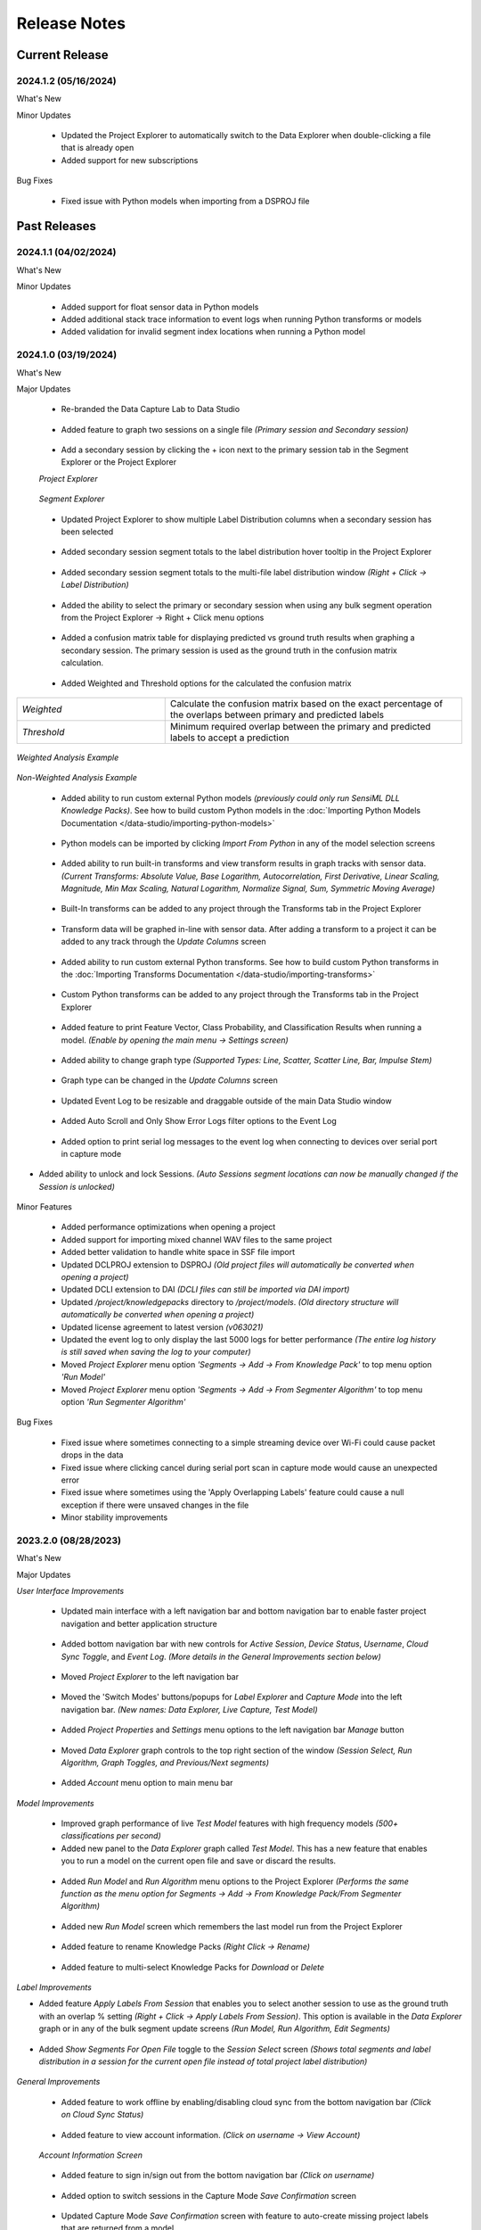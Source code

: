 .. meta::
   :title: Data Studio - Release Notes
   :description: Release notes history for the Data Studio

.. raw:: html

    <style> .blue {color:#2F5496; font-weight:bold; font-size:16px} </style>

.. role:: blue

=============
Release Notes
=============

Current Release
---------------

.. _data-studio-release-2024-1-2:

2024.1.2 (05/16/2024)
`````````````````````

:blue:`What's New`

Minor Updates

 * Updated the Project Explorer to automatically switch to the Data Explorer when double-clicking a file that is already open

 * Added support for new subscriptions

:blue:`Bug Fixes`

 * Fixed issue with Python models when importing from a DSPROJ file

Past Releases
-------------

.. _data-studio-release-2024-1-1:

2024.1.1 (04/02/2024)
`````````````````````

:blue:`What's New`

Minor Updates

 * Added support for float sensor data in Python models

 * Added additional stack trace information to event logs when running Python transforms or models

 * Added validation for invalid segment index locations when running a Python model

.. _data-studio-release-2024-1-0:

2024.1.0 (03/19/2024)
`````````````````````

:blue:`What's New`

Major Updates

 * Re-branded the Data Capture Lab to Data Studio

.. figure:: /data-studio/img/release-notes/ds-application-name-change.png
 :align: center
..

 * Added feature to graph two sessions on a single file *(Primary session and Secondary session)*

.. figure:: /data-studio/img/release-notes/ds-data-explorer-primary-secondary-session-graph.png
 :align: center
..

 * Add a secondary session by clicking the + icon next to the primary session tab in the Segment Explorer or the Project Explorer

 *Project Explorer*

.. figure:: /data-studio/img/release-notes/ds-project-explorer-add-secondary-session-button.png
 :align: center
..

 *Segment Explorer*

.. figure:: /data-studio/img/release-notes/ds-segment-explorer-add-secondary-session-button.png
 :align: center
..

 * Updated Project Explorer to show multiple Label Distribution columns when a secondary session has been selected

.. figure:: /data-studio/img/release-notes/ds-project-explorer-secondary-session-label-distribution-column.png
 :align: center
..

 * Added secondary session segment totals to the label distribution hover tooltip in the Project Explorer

.. figure:: /data-studio/img/release-notes/ds-project-explorer-label-distribution-hover-tooltip.png
 :align: center
..

 * Added secondary session segment totals to the multi-file label distribution window *(Right + Click → Label Distribution)*

.. figure:: /data-studio/img/release-notes/ds-label-distribition-screen-secondary-session.png
 :align: center
..

 * Added the ability to select the primary or secondary session when using any bulk segment operation from the Project Explorer → Right + Click menu options

.. figure:: /data-studio/img/release-notes/ds-project-explorer-bulk-segment-operations-session-select-support.png
 :align: center
..

 * Added a confusion matrix table for displaying predicted vs ground truth results when graphing a secondary session. The primary session is used as the ground truth in the confusion matrix calculation.

.. figure:: /data-studio/img/release-notes/ds-data-explorer-confusion-matrix-table.png
 :align: center
..

 * Added Weighted and Threshold options for the calculated the confusion matrix

.. csv-table::
       :widths: 10,20

       *Weighted*, Calculate the confusion matrix based on the exact percentage of the overlaps between primary and predicted labels
       *Threshold*, Minimum required overlap between the primary and predicted labels to accept a prediction

.. figure:: /data-studio/img/release-notes/ds-data-explorer-confusion-matrix-options.png
 :align: center
..

*Weighted Analysis Example*

.. figure:: /data-studio/img/release-notes/ds-data-explorer-confusion-matrix-table-weighted.png
 :align: center
..

*Non-Weighted Analysis Example*

.. figure:: /data-studio/img/release-notes/ds-data-explorer-confusion-matrix-table-non-weighted.png
 :align: center
..

 * Added ability to run custom external Python models *(previously could only run SensiML DLL Knowledge Packs)*. See how to build custom Python models in the :doc:`Importing Python Models Documentation </data-studio/importing-python-models>`

.. figure:: /data-studio/img/release-notes/ds-models-python-type.png
 :align: center
..

 * Python models can be imported by clicking *Import From Python* in any of the model selection screens

.. figure:: /data-studio/img/release-notes/ds-project-explorer-import-python-model.png
 :align: center
..

 * Added ability to run built-in transforms and view transform results in graph tracks with sensor data. *(Current Transforms: Absolute Value, Base Logarithm, Autocorrelation, First Derivative, Linear Scaling, Magnitude, Min Max Scaling, Natural Logarithm, Normalize Signal, Sum, Symmetric Moving Average)*

.. figure:: /data-studio/img/release-notes/ds-data-explorer-transform-run.png
 :align: center
..

 * Built-In transforms can be added to any project through the Transforms tab in the Project Explorer

.. figure:: /data-studio/img/release-notes/ds-project-explorer-add-transform-built-in.png
 :align: center
..

 * Transform data will be graphed in-line with sensor data. After adding a transform to a project it can be added to any track through the *Update Columns* screen

.. figure:: /data-studio/img/release-notes/ds-update-columns-transform.png
 :align: center
..

 * Added ability to run custom external Python transforms. See how to build custom Python transforms in the :doc:`Importing Transforms Documentation </data-studio/importing-transforms>`

.. figure:: /data-studio/img/release-notes/ds-transform-python-type.png
 :align: center
..

 * Custom Python transforms can be added to any project through the Transforms tab in the Project Explorer

.. figure:: /data-studio/img/release-notes/ds-project-explorer-add-transform-python.png
 :align: center
..

 * Added feature to print Feature Vector, Class Probability, and Classification Results when running a model. *(Enable by opening the main menu → Settings screen)*

.. figure:: /data-studio/img/release-notes/ds-settings-model-ouput.png
 :align: center
..

 * Added ability to change graph type *(Supported Types: Line, Scatter, Scatter Line, Bar, Impulse Stem)*

.. figure:: /data-studio/img/release-notes/ds-data-explorer-graph-type.png
 :align: center
..

 * Graph type can be changed in the *Update Columns* screen

.. figure:: /data-studio/img/release-notes/ds-update-columns-graph-type.png
 :align: center
..

 * Updated Event Log to be resizable and draggable outside of the main Data Studio window

.. figure:: /data-studio/img/release-notes/ds-event-log-drag.png
 :align: center
..

 * Added Auto Scroll and Only Show Error Logs filter options to the Event Log

.. figure:: /data-studio/img/release-notes/ds-event-log-auto-scroll-filter.png
 :align: center
..

 * Added option to print serial log messages to the event log when connecting to devices over serial port in capture mode

.. figure:: /data-studio/img/release-notes/ds-capture-mode-serial-output-connection-settings.png
 :align: center
..

* Added ability to unlock and lock Sessions. *(Auto Sessions segment locations can now be manually changed if the Session is unlocked)*

.. figure:: /data-studio/img/release-notes/ds-session-unlock.png
 :align: center
..

Minor Features

 * Added performance optimizations when opening a project

 * Added support for importing mixed channel WAV files to the same project

 * Added better validation to handle white space in SSF file import

 * Updated DCLPROJ extension to DSPROJ *(Old project files will automatically be converted when opening a project)*

 * Updated DCLI extension to DAI *(DCLI files can still be imported via DAI import)*

 * Updated */project/knowledgepacks* directory to */project/models*. *(Old directory structure will automatically be converted when opening a project)*

 * Updated license agreement to latest version *(v063021)*

 * Updated the event log to only display the last 5000 logs for better performance *(The entire log history is still saved when saving the log to your computer)*

 * Moved *Project Explorer* menu option *'Segments → Add → From Knowledge Pack'* to top menu option *'Run Model'*

 * Moved *Project Explorer* menu option *'Segments → Add → From Segmenter Algorithm'* to top menu option *'Run Segmenter Algorithm'*

:blue:`Bug Fixes`

 * Fixed issue where sometimes connecting to a simple streaming device over Wi-Fi could cause packet drops in the data

 * Fixed issue where clicking cancel during serial port scan in capture mode would cause an unexpected error

 * Fixed issue where sometimes using the 'Apply Overlapping Labels' feature could cause a null exception if there were unsaved changes in the file

 * Minor stability improvements

.. _data-capture-lab-release-2023-2-0:

2023.2.0 (08/28/2023)
`````````````````````

:blue:`What's New`

Major Updates

*User Interface Improvements*

 * Updated main interface with a left navigation bar and bottom navigation bar to enable faster project navigation and better application structure

.. figure:: /data-studio/img/release-notes/dcl-new-user-interface.png
 :align: center
..

 * Added bottom navigation bar with new controls for *Active Session*, *Device Status*, *Username*, *Cloud Sync Toggle*, and *Event Log*. *(More details in the General Improvements section below)*

.. figure:: /data-studio/img/release-notes/dcl-navigation-bar-bottom.png
 :align: center
..

 * Moved *Project Explorer* to the left navigation bar

.. figure:: /data-studio/img/release-notes/dcl-navigation-bar-lelft-move-project-explorer.png
 :align: center
..

 * Moved the 'Switch Modes' buttons/popups for *Label Explorer* and *Capture Mode* into the left navigation bar. *(New names: Data Explorer, Live Capture, Test Model)*

.. figure:: /data-studio/img/release-notes/dcl-navigation-bar-left-move-modes.png
 :align: center
..

 * Added *Project Properties* and *Settings* menu options to the left navigation bar *Manage* button

.. figure:: /data-studio/img/release-notes/dcl-navigation-bar-left-manage.png
 :align: center
..

 * Moved *Data Explorer* graph controls to the top right section of the window *(Session Select, Run Algorithm, Graph Toggles, and Previous/Next segments)*

.. figure:: /data-studio/img/release-notes/dcl-graph-controls-top.png
 :align: center
..

 * Added *Account* menu option to main menu bar

.. figure:: /data-studio/img/release-notes/dcl-main-menu-account.png
 :align: center
..

*Model Improvements*

 * Improved graph performance of live *Test Model* features with high frequency models *(500+ classifications per second)*

 * Added new panel to the *Data Explorer* graph called *Test Model*. This has a new feature that enables you to run a model on the current open file and save or discard the results.

.. figure:: /data-studio/img/release-notes/dcl-data-explorer-run-model-panel.png
 :align: center
..

 * Added *Run Model* and *Run Algorithm* menu options to the Project Explorer *(Performs the same function as the menu option for Segments → Add → From Knowledge Pack/From Segmenter Algorithm)*

.. figure:: /data-studio/img/release-notes/dcl-project-explorer-menu-run-model.png
 :align: center
..

 * Added new *Run Model* screen which remembers the last model run from the Project Explorer

.. figure:: /data-studio/img/release-notes/dcl-run-model-screen.png
 :align: center
..

 * Added feature to rename Knowledge Packs *(Right Click → Rename)*

.. figure:: /data-studio/img/release-notes/dcl-knowledge-pack-rename.png
 :align: center
..

 * Added feature to multi-select Knowledge Packs for *Download* or *Delete*

.. figure:: /data-studio/img/release-notes/dcl-knowledge-pack-download-delete.png
 :align: center
..

*Label Improvements*

* Added feature *Apply Labels From Session* that enables you to select another session to use as the ground truth with an overlap % setting *(Right + Click →  Apply Labels From Session)*. This option is available in the *Data Explorer* graph or in any of the bulk segment update screens *(Run Model, Run Algorithm, Edit Segments)*

.. figure:: /data-studio/img/release-notes/dcl-apply-labels-from-session-menu-option.png
 :align: center
..

.. figure:: /data-studio/img/release-notes/dcl-apply-labels-from-session-screen.png
 :align: center
..

* Added *Show Segments For Open File* toggle to the *Session Select* screen *(Shows total segments and label distribution in a session for the current open file instead of total project label distribution)*

.. figure:: /data-studio/img/release-notes/dcl-session-select-show-segments-for-open-file.png
 :align: center
..

*General Improvements*

 * Added feature to work offline by enabling/disabling cloud sync from the bottom navigation bar *(Click on Cloud Sync Status)*

.. figure:: /data-studio/img/release-notes/dcl-navigation-bar-bottom-cloud-sync.png
 :align: center
..

 * Added feature to view account information. *(Click on username → View Account)*

.. figure:: /data-studio/img/release-notes/dcl-navigation-bar-bottom-view-account.png
 :align: center
..

 *Account Information Screen*

.. figure:: /data-studio/img/release-notes/dcl-account-information-screen.png
 :align: center
..

 * Added feature to sign in/sign out from the bottom navigation bar *(Click on username)*

.. figure:: /data-studio/img/release-notes/dcl-navigation-bar-bottom-sign-out.png
 :align: center
..

 * Added option to switch sessions in the Capture Mode *Save Confirmation* screen

.. figure:: /data-studio/img/release-notes/dcl-capture-mode-save-confirmation-change-session.png
 :align: center
..

 * Updated Capture Mode *Save Confirmation* screen with feature to auto-create missing project labels that are returned from a model

.. figure:: /data-studio/img/release-notes/dcl-capture-mode-missing-labels.png
 :align: center
..

 * Updated Capture Mode to remain connected/recording from a device when opening a file in the Data Explorer

.. figure:: /data-studio/img/release-notes/dcl-navigation-bar-bottom-device-status.png
 :align: center
..

 * Separated Capture Mode *Live Labeling* and *Test Model* panels into *Live Capture* and *Test Model* modes in left navigation bar

.. figure:: /data-studio/img/release-notes/dcl-capture-mode-separate-live-capture-test-model.png
 :align: center
..

 * Added *Quick Access* buttons to the *Data Explorer* when a file is not open

.. figure:: /data-studio/img/release-notes/dcl-quick-access.png
 :align: center
..

 * Added *Import Files* button to Project Explorer

.. figure:: /data-studio/img/release-notes/dcl-project-explorer-import-files.png
 :align: center
..

:blue:`Bug Fixes`

 * Fixed issue with switching between Capture Mode and Label Mode on multiple monitors not retaining the current screen
 * Fixed issue with connecting to a model that is reporting classifications that do not exist in the *model.json* file
 * Minor stability improvements

.. _data-capture-lab-release-2023-1-2:

2023.1.2 (03/08/2023)
`````````````````````

:blue:`What's New`

Minor Updates

 * Updated Knowledge Packs to stay connected if there are dropped packets in Capture Mode

:blue:`Bug Fixes`

 * Fixed issue where running a segmenter algorithm from the Project Explorer could sometimes fail on files that did not have any results
 * Minor stability improvements

.. _data-capture-lab-release-2023-1-1:

2023.1.1 (02/16/2023)
`````````````````````

:blue:`What's New`

Minor Updates

 * Added *Size* column to the Project Explorer

.. figure:: /data-studio/img/release-notes/dcl-project-explorer-size-column.png
 :align: center
..

 * Added *Size* column to the Project Management screen

.. figure:: /data-studio/img/release-notes/dcl-project-management-size-column.png
 :align: center
..

 * Added M5Stack M5StickC Plus as a built-in device plugin for data collection

.. figure:: /data-studio/img/release-notes/m5stack-m5stickc-plus.png
 :align: center
..

:blue:`Bug Fixes`

 * Minor stability improvements

.. _data-capture-lab-release-2023-1-0:

2023.1.0 (01/23/2023)
`````````````````````

:blue:`What's New`

Major Updates

 * Added a new screen to view statistics of a segment: *Average, Standard Deviation, Minimum, 25th Percentile, Median, 75th Percentile, Maximum (Right + Click → View Statistics)*

.. figure:: /data-studio/img/release-notes/dcl-segment-statistics.png
 :align: center
..

 * Updated the session management screen with new columns: Files, Segments, Label Distribution, Created

    .. csv-table::
       :widths: 12,20

       *Files*, Number of labeled files in the session
       *Segments*, Number of segments in the session
       *Label Distribution*, Label distribution of segments in the session
       *Created*, Date the session was created

.. figure:: /data-studio/img/release-notes/dcl-session-management.png
 :align: center
..

 * Added a tooltip to the session algorithm column that shows the algorithm input parameters

.. figure:: /data-studio/img/release-notes/dcl-segmenter-algorithm-tooltip.png
 :align: center
..

 * Added menu options *Edit, Delete, Rename, Create Copy* to the session management screen *(Right + Click)*

.. figure:: /data-studio/img/release-notes/dcl-session-menu-right-click.png
 :align: center
..

 * Added *Segments* property in the project explorer to display total segments in the current session

.. figure:: /data-studio/img/release-notes/dcl-project-explorer-session-segments.png
 :align: center
..

Minor Updates

 * Updated the session dropdown in the Project Explorer and graph to use the new session select screen above
 * Updated the DCL to remember the last used session in a project
 * Added a keyboard shortcut to place a segment at the current media player location *(Alt + V)*
 * Added a keyboard shortcut to move the media player to the current segment location *(Alt + B)*
 * Minor workflow improvements

:blue:`Bug Fixes`

 * Fixed issue where the file name filter in the Project Explorer would reset after sorting by file column headers
 * Minor stability improvements

.. _data-capture-lab-release-2022-7-0:

2022.7.0 (11/08/2022)
`````````````````````

:blue:`What's New`

Major Updates

 * Added new features to graph spectrogram and segment tracks

.. figure:: /data-studio/img/release-notes/dcl-spectrogram-segment-track.png
 :align: center
..

 * Added new settings screen for spectrogram tracks

.. figure:: /data-studio/img/release-notes/dcl-spectrogram-track-settings.png
 :align: center
..

 *Spectrogram Track Highlights*

 * Graph multiple spectrogram tracks with different settings

.. figure:: /data-studio/img/release-notes/dcl-spectrogram-multiple-tracks.png
 :align: center
..

 * FFT Transform Setting – Set the overlap percent and window size of the FFT transform

.. figure:: /data-studio/img/release-notes/dcl-spectrogram-fft-transform-setting.png
 :align: center
..

 * Spectrogram Setting – Set the color range dB, Y-Axis range, and color profile

.. figure:: /data-studio/img/release-notes/dcl-spectrogram-setting.png
 :align: center
..

 * Time Series Setting - Overlay the time series on the spectrogram graph, set the time series color, and set the time series Y-Axis range


.. figure:: /data-studio/img/release-notes/dcl-spectrogram-time-series-setting.png
 :align: center
..

 * New menu options – Added features for showing/hiding the time series plot, segments, X-Axis, and legend. *Note: The time series color can be changed in the track settings screen above*

.. figure:: /data-studio/img/release-notes/dcl-spectrogram-time-series-overlay.png
 :align: center
..

.. figure:: /data-studio/img/release-notes/dcl-spectrogram-menu-options.png
 :align: center
..

 *Time Series Track Highlights*

 * Updated the time series track with new display options. Added menu options for showing/hiding segments, X-Axis, and legend

.. figure:: /data-studio/img/release-notes/dcl-spectrogram-time-series-menu-options.png
 :align: center
..

 *Segment Track Highlights*

 * Added feature to break out segments into a stand-alone track *(Add Track → Segments)*

.. figure:: /data-studio/img/release-notes/dcl-add-track-segments.png
 :align: center
..

 *Compare Files Highlights*

 * Updated the *Compare Files* screen to use all new track settings listed above

.. figure:: /data-studio/img/release-notes/dcl-spectrogram-compare-files-update.png
 :align: center
..

 *New Devices*

 * Added Microchip AVR128DA48 Curiosity Nano Evaluation Kit as a supported platform for data collection

.. figure:: /data-studio/img/release-notes/microchip-avr128-curiosity-nano.png
 :align: center
..

 * Added Microchip PIC-IoT WG Development Board as a supported platform for data collection

.. figure:: /data-studio/img/release-notes/microchip-pic-iot.png
 :align: center
..

:blue:`Bug Fixes`

 * Fixed issue where imported files would sometimes not cleanup properly if the file upload failed
 * Minor stability improvements

.. _data-capture-lab-release-2022-6-0:

2022.6.0 (09/19/2022)
`````````````````````

:blue:`What's New`

Major Updates

 * Added *Edit Location*, *Adjust Location*, *Adjust Length*, *Adjust Size* menu options in all bulk segment review/edit screens

    .. csv-table::
       :widths: 20

       *Project Explorer → Right + Click → Segments → Edit*
       *Project Explorer → Right + Click → Segments → Add → From Knowledge Pack*
       *Capture Mode → Live Labeling*
       *Capture Mode → Knowledge Pack Labeling*

.. figure:: /data-studio/img/release-notes/dcl-bulk-adjust-segment-locations.png
 :align: center
..

Minor Updates

 * Added validation to check for device firmware version on Simple Streaming devices in Capture Mode
 * Added additional validation messages and workflow updates for importing/updating Community Edition projects over the maximum segment limit

:blue:`Bug Fixes`

 * Minor stability improvements

.. _data-capture-lab-release-2022-5-1:

2022.5.1 (08/29/2022)
`````````````````````

:blue:`What's New`

Minor Updates

 * Added feature to copy capture file *UUIDs* in the Project Explorer *(Right + Click → Copy UUID)*
 * Added capture file *UUID* column in the Project Explorer *(Right + Click On Column Header)*
 * Minor UI updates

:blue:`Bug Fixes`

 * Minor stability improvements

.. _data-capture-lab-release-2022-5-0:

2022.5.0 (08/22/2022)
`````````````````````

:blue:`What's New`

Major Updates

 * Updated the workflow for opening, importing, and managing projects

.. figure:: /data-studio/img/release-notes/dcl-open-project-workflow-update.png
 :align: center
..

 *Open Project Screen Highlights*

 * Updated UI to show local and cloud projects

.. figure:: /data-studio/img/release-notes/dcl-open-project-status-column.png
 :align: center
..

 * Updated UI to show total *Files*, *Segments*, and *Knowledge Packs* in a Project

.. figure:: /data-studio/img/release-notes/dcl-open-project-summary-columns.png
 :align: center
..

 * Added feature to *Rename* a Project *(Right + Click → Rename)*

.. figure:: /data-studio/img/release-notes/dcl-rename-project.png
 :align: center
..

 * Added feature to *Delete* a list of selected Projects *(Right + Click → Delete)*

.. figure:: /data-studio/img/release-notes/dcl-delete-project.png
 :align: center
..

 * Added option to *Upload* local projects from the *Open Project* screen *(Right + Click → Upload)*

.. figure:: /data-studio/img/release-notes/dcl-open-project-menu-item-upload.png
 :align: center
..

 * Added option to *Copy* a list of Project UUIDs *(Right + Click → Copy UUID)*

.. figure:: /data-studio/img/release-notes/dcl-open-project-menu-item-copy-uuid.png
 :align: center
..

 * Added feature to open a DCLPROJ file directly *(Search For .DCLPROJ File)*

.. figure:: /data-studio/img/release-notes/dcl-open-project-search-for-project-file.png
 :align: center
..

.. figure:: /data-studio/img/release-notes/dcl-open-project-file-select.png
 :align: center
..

 *Recent Project Highlights*

 * Updated the *Recent Project* view to show total *Files*, *Segments*, and *Knowledge Packs* in a Project

.. figure:: /data-studio/img/release-notes/dcl-recent-project-view-update.png
 :align: center
..

 * Added main menu option to open Recent Projects *(Main Menu → File → Open Recent)*

.. figure:: /data-studio/img/release-notes/dcl-recent-project-menu-item.png
 :align: center
..

 * Added menu options to *Refresh* and *Clear* the Recent Project list *(Right + Click → Refresh Recent Projects, Clear Recent Projects)*

.. figure:: /data-studio/img/release-notes/dcl-recent-project-menu-items.png
 :align: center
..

 *Import Project Highlights*

 * Created new *File Select* screen

.. figure:: /data-studio/img/release-notes/dcl-import-file-select-screen.png
 :align: center
..

 * Created new *Import Project* screen

.. figure:: /data-studio/img/release-notes/dcl-import-project-screen.png
 :align: center
..

 * Added option to rename a Project during import

.. figure:: /data-studio/img/release-notes/dcl-import-project-rename.png
 :align: center
..

 * Updated the *New Project* screen

.. figure:: /data-studio/img/release-notes/dcl-new-project-screen.png
 :align: center
..

 *Project Explorer Highlights*

 * Added new *Time* column

.. figure:: /data-studio/img/release-notes/dcl-project-explorer-time-column.png
 :align: center
..

 * Added new columns for *Sample Rate* and *Sensor Configuration*

.. figure:: /data-studio/img/release-notes/dcl-project-explorer-sensor-configuration-column.png
 :align: center
..

 * Added feature to show/hide all columns in the Project Explorer *(Right + Click On Column Header)*

.. figure:: /data-studio/img/release-notes/dcl-project-explorer-hide-columns.png
 :align: center
..

 * Added features to manage Sensor Configurations saved to files in a Project *(Right Click → Sensor Configuration → View Details, Edit, Clear)*

.. figure:: /data-studio/img/release-notes/dcl-project-explorer-sensor-configuration-menu-options.png
 :align: center
..

 * Added menu option to *Rename* Sensor Configurations *(Right + Click → Rename)*

.. figure:: /data-studio/img/release-notes/dcl-sensor-configuration-rename.png
 :align: center
..

Minor Updates

 * Added additional column validation to file import

:blue:`Bug Fixes`

 * Fixed issue with the *Detect Segments* button sending all selected capture files instead of just the current open file
 * Fixed issue where importing a new project would sometimes not reset Knowledge Pack status correctly
 * Minor stability improvements

.. _data-capture-lab-release-2022-4-0:

2022.4.0 (05/24/2022)
`````````````````````

:blue:`What's New`

Major Updates

 * Added *Label Distribution* column to the Project Explorer

.. figure:: /data-studio/img/release-notes/dcl-label-distribution-column.png
 :align: center
..

 * Added feature to highlight a list of files and see the total label distribution in the Project Explorer *(Right + Click → Label Distribution)*

.. figure:: /data-studio/img/release-notes/dcl-project-explorer-menu-label-distribution.png
 :align: center
..

 *Label Distribution Screen*

.. figure:: /data-studio/img/release-notes/dcl-label-distribution-screen.png
 :align: center
..

 * Added file *Length* column to the Project Explorer

.. figure:: /data-studio/img/release-notes/dcl-length-column.png
 :align: center
..

 * Added menu options in the Project Explorer to create segments across multiple files at the beginning/ending of each file or a specific index location *(Right + Click → Segments → Add → At File Begin/End…), (Right + Click → Segments → Add → At Location…)*

.. figure:: /data-studio/img/release-notes/dcl-add-segments-at-file-end.png
 :align: center
..

 * Added *Countdown Timer* setting to Capture Settings

.. figure:: /data-studio/img/release-notes/dcl-countdown-timer-setting.png
 :align: center
..

 * Added *Show X-Axis Labels* setting to Label Explorer Settings

.. figure:: /data-studio/img/release-notes/dcl-setting-show-x-axis-labels.png
 :align: center
..

 * Added menu option to the Label Explorer to edit segment start/end location *(Right + Click → Edit Location)*

.. figure:: /data-studio/img/release-notes/dcl-menu-segment-edit-location.png
 :align: center
..

 *Edit Location Screen*

.. figure:: /data-studio/img/release-notes/dcl-segment-edit-location-screen.png
 :align: center
..

 * Added *Adjust Location*, *Adjust Length*, and *Adjust Size* menu options for bulk updating segment locations in the Label Explorer. *(Highlight a list of segments → Right + Click)*

.. figure:: /data-studio/img/release-notes/dcl-adjust-segment-select.png
 :align: center
..

 *Adjust Location Screen*

.. figure:: /data-studio/img/release-notes/dcl-adjust-segment-location.png
 :align: center
..

 *Adjust Length Screen*

.. figure:: /data-studio/img/release-notes/dcl-adjust-segment-length.png
 :align: center
..

 *Adjust Size Screen*

.. figure:: /data-studio/img/release-notes/dcl-adjust-segment-size.png
 :align: center
..

 * Segment Move Toggle - Added feature to select multiple segments and move them by pressing *(Keyboard→ Left Arrow)* or *(Keyboard → Right Arrow)*

.. figure:: /data-studio/img/release-notes/dcl-segment-move-toggle.png
 :align: center
..

 * Added *Segment Move Increment* setting to change the distance the segments move when the *Segment Move Toggle* is active

.. figure:: /data-studio/img/release-notes/dcl-setting-segment-move-increment.png
 :align: center
..

 * Updated the *XY Coordinate Toggle* in the Label Explorer to show Y-Axis and X-Axis labels on the mouse hover crosshair location

.. figure:: /data-studio/img/release-notes/dcl-xy-coordinate-label-update.png
 :align: center
..

 * Added option to discard all changes in the Label Explorer

.. figure:: /data-studio/img/release-notes/dcl-discard-changes.png
 :align: center
..

Minor Updates

 * Updated Knowledge Packs to automatically cast Float as Int16 when classifying CSV files in the Project Explorer
 * Increased timeout length of loading available Knowledge Packs in a Project from the server

:blue:`Bug Fixes`

 * Minor stability improvements

.. _data-capture-lab-release-2022-3-0:

2022.3.0 (05/03/2022)
`````````````````````

:blue:`What's New`

Major Updates

 * Updated the UI/UX workflow for segments in the Label Explorer

.. figure:: /data-studio/img/release-notes/dcl-segment-ui-update.png
 :align: center
..

 * Added feature to edit segment label colors in the *Project Properties* window *(Main Menu: Edit → Project Properties)*

.. figure:: /data-studio/img/release-notes/dcl-project-properties-edit-color.png
 :align: center
..

 * Updated the *Live Labeling* and *Test Model* features in Capture Mode to use label colors saved in *Project Properties*

.. figure:: /data-studio/img/release-notes/dcl-live-labeling-color-update.png
 :align: center
..

 * Added option to set segment label color transparency in the *Settings* window *(Main Menu: Edit → Settings…)*

.. figure:: /data-studio/img/release-notes/dcl-label-transparency.png
 :align: center
..

 * Added label colors to the segment *Quick Edit* windows in the Project Explorer *(Segments → Edit, Segments → Add → From Knowledge Pack, Segments → Add → From Segmenter Algorithm)*

.. figure:: /data-studio/img/release-notes/dcl-edit-segments-color.png
 :align: center
..

 * Added a segment summary tooltip when hovering mouse over segments. The segment summary tooltip displays the segment label, time duration, length in samples, and start location

.. figure:: /data-studio/img/release-notes/dcl-hover-tooltip.png
 :align: center
..

 * Created new Settings window *(Main Menu: Edit → Settings…)*

.. figure:: /data-studio/img/release-notes/dcl-settings.png
 :align: center
..

 * Updated the *Compare Files* window with segment UI/UX updates *(Project Explorer → Right + Click → Compare Files)*

.. figure:: /data-studio/img/release-notes/dcl-compare-files.png
 :align: center
..

 * Added the following features to the Compare Files window:

    .. csv-table::
       :widths: 20

       Added files names in graph
       Added tracks to graph
       Added label filters
       Added *Previous/Next* segment shortcuts
       Added *X/Y Coordinate* hover option
       Added loading screen

 * Added menu option *(Right + Click → Open In File)* to the *Compare Files* window

.. figure:: /data-studio/img/release-notes/dcl-compare-files-open-file.png
 :align: center
..

 * Added :doc:`Silicon Labs xG24 Dev Kit</firmware/silicon-labs-xg24/silicon-labs-xg24>` as a supported platform for data collection

.. figure:: /data-studio/img/release-notes/xg24-dev-kit.png
 :align: center
..

Minor Updates

 * Updated the *Save File* UI/UX workflow
 * Added additional validation when updating project settings *(Main Menu: Edit → Settings…)*
 * Minor UI enhancements

:blue:`Bug Fixes`

 * Fixed issue where *File → Import From DCLI* would sometimes falsely show an error when importing video path information
 * Fixed issue where logging in would sometimes fail for users with conflicting security policies on their local machine
 * Minor stability improvements

.. _data-capture-lab-release-2022-2-0:

2022.2.0 (03/28/2022)
`````````````````````

Major Updates

 * **Performance Optimizations:** Updated the following operations in the DCL to handle extremely large datasets

    .. csv-table::
       :widths: 20,12

       Importing segments and metadata from a DCLI file, *up to 250x speed improvement*
       Exporting segments and metadata to a DCLI file, *up to 400x speed improvement*
       Switching session in the Project Explorer, *up to 20x speed improvement*
       Selecting multiple files in the Project Explorer, *up to 30x speed improvement*
       Loading and syncing segments and metadata from the server, *up to 50x speed improvement*
       Loading and syncing capture files from the server, *up to 60x speed improvement*
       Project Explorer → *Right + Click → Segments → Copy*, *up to 40x speed improvement*
       Project Explorer → *Right + Click → Session → Copy*, *up to 40x speed improvement*
       Project Explorer → *Right + Click → Metadata → Edit*, *up to 40x speed improvement*
       Knowledge Pack and Segmentation Algorithm results → *Right + Click → Copy To Clipboard*, *up to 30x speed improvement*

 * Updated the Project Explorer to display file name extensions
 * Added dropdown control for segmentation algorithm parameters that have limited available options
 * Added feature to export Knowledge Pack and Segmentation Algorithm results to a CSV file *(Right + Click → Export To CSV)*

.. figure:: /data-studio/img/release-notes/dcl-export-to-csv.png
 :align: center
..

 * Added feature to clear metadata from the Project Explorer *(Right + Click → Metadata → Clear)*

.. figure:: /data-studio/img/release-notes/dcl-metadata-clear.png
 :align: center
..

 * Added :doc:`Arduino Nicla Sense ME</firmware/arduino-nicla-sense-me/arduino-nicla-sense-me>` as a supported platform for data collection

.. figure:: /data-studio/img/release-notes/nicla-sense-me-hardware.jpg
 :align: center
..

Minor Updates

 * Added available connections to the Plugin Details window

.. figure:: /data-studio/img/release-notes/dcl-plugin-connections.png
 :align: center
..

 * Added additional information to status messages when running auto-segmentation algorithms
 * Added additional validation for segments out of range during .DCLI file import
 * Added additional validation/error messages for files with dropped packets during .CSV file import
 * Improved name conflict resolution logic when syncing capture files from the server

:blue:`Bug Fixes`

 * Fixed issue with running a Knowledge Pack in the Project Explorer using large CSV files
 * Fixed issue where recording greater than 30 minutes of microphone data from Simple Streaming devices could sometimes fail to save in Capture Mode
 * Fixed issue where some international time formats could cause an error loading a Project

.. _data-capture-lab-release-2022-1-0:

2022.1.0 (02/07/2022)
`````````````````````

:blue:`What's New`

 * Added :doc:`Infineon PSoC 6 Wi-Fi BT Pioneer Kit<../firmware/infineon-psoc6/infineon-psoc6-cy8ckit-062s2-43012>` as a supported platform for data collection

.. figure:: img/release-notes/infineon-psoc-6.png
 :align: center
..

 * Added a menu option for opening a project in the Analytics Studio *(File → Open Project In Analytics Studio)*

.. figure:: img/release-notes/open-project-in-analytics-studio.png
 :align: center
..

 * Added additional validation rules to SSF file import
 * Updated Knowledge Pack recognition to ignore results with a negative start index
 * Updated Device Plugin Import to default to the Simple Streaming Capture Protocol
 * Updated onsemi RSL10 Sense device plugin documentation links
 * Deprecated MQTT-SN Device Plugin Import. *Note: You can re-enable MQTT-SN Device Plugin Import by enabling the setting 'Enable MQTT-SN Device Plugin Import' in the Data Capture Lab Settings menu (Edit → Settings)*

2021.8.3 (01/04/2022)
`````````````````````

:blue:`What's New`

 * Added a *Clear* button to the Sensor Configuration panel in Capture Mode

:blue:`Bug Fixes`

 * Fixed a validation issue when using a Knowledge Pack with a segmentation algorithm
 * Minor stability improvements

2021.8.2 (12/28/2021)
`````````````````````

:blue:`What's New`

 * Added additional colors to the default label color selections in Capture Mode
 * Added additional colors to the default graph axis colors in Capture Mode and Label Mode

:blue:`Bug Fixes`

 * Fixed issue where sometimes using a Knowledge Pack in the Project Explorer could return classifications with a negative start index
 * Minor stability improvements

2021.8.1 (12/16/2021)
`````````````````````

:blue:`What's New`

 * Added feature to create sessions from the *Session Select* screen
 * Added feature to create labels from the *Live Labeling* panel in Capture Mode

:blue:`Bug Fixes`

 * Fixed display issue where sometimes the metadata scrollbar did not appear in the Capture Mode *File Settings* panel
 * Fixed issue where the serial COM port would sometimes not update properly for new serial ports in Capture Mode
 * Minor stability improvements

2021.8.0 (12/14/2021)
`````````````````````

:blue:`What's New`

Capture Mode

 * Updated Capture Mode UI/UX workflow
 * Added feature to connect to a model (Knowledge Pack) and save the results during data collection. See how to use this feature in the :doc:`Data Capture Lab Documentation<../data-studio/testing-a-model-using-the-data-studio>`. *(Simple Streaming devices only)*

.. figure:: img/release-notes/test-model.png
 :align: center
..

 * Added feature to set file names during data collection

.. figure:: img/release-notes/file-settings.png
 :align: center
..

 * Added a File Name Template screen

.. figure:: img/release-notes/file-name-template.png
 :align: center
..

 * Added a Capture Setting screen

.. figure:: img/release-notes/capture-settings.png
 :align: center
..

 * Added new capture setting *Max Live Label Length*
 * Added new capture setting *Y-Axis Range*
 * Added new capture setting *Label Transparency*
 * Updated capture setting *Window Size* behavior to use seconds instead of samples
 * Added ability to reset Capture Settings to default

 * Added a Save Confirmation screen *(Live Streaming Only)*

.. figure:: img/release-notes/save-confirmation.png
 :align: center
..

 * Updated Project to remember file metadata settings after closing the Data Capture Lab
 * Updated *Live Labeling* workflow

.. figure:: img/release-notes/live-labeling.png
 :align: center
..

 * Updated *Live Labeling* graph to display labels as colors
 * Updated *Live Labeling* tab to allow multiple labels in the same file
 * Added a History panel to the *Live Labeling* tab

Project Explorer

 * Added feature to download Knowledge Packs

.. figure:: img/release-notes/knowledge-pack-download.png
 :align: center
..

 * Added feature to use Knowledge Packs offline
 * Added feature to open Knowledge Pack in Analytics Studio *(Right + Click → Open In Analytics Studio)*

.. figure:: img/release-notes/knowledge-pack-open.png
 :align: center
..

 * Added feature to import Knowledge Packs offline *(File → Import Knowledge Pack...)*

.. figure:: img/release-notes/import-knowledge-pack.png
 :align: center
..

2021.7.1 (12/02/2021)
`````````````````````

:blue:`Bug Fixes`

 * Fixed issue where imported device plugins that use the Simple Streaming protocol could not connect over Bluetooth-LE
 * Fixed baud rate in the serial connection method of the onsemi RSL10 Sense device plugin
 * Fixed issue where the column selection screen sometimes would not scroll properly

2021.7.0 (11/04/2021)
`````````````````````

:blue:`What's New`

 * Added :doc:`onsemi RSL10 Sense<../firmware/onsemi-rsl10-sense/onsemi-rsl10-sense>` as a supported platform for data collection

2021.6.1 (10/04/2021)
`````````````````````

:blue:`What's New`

 * Added sensor column validation when connecting to devices that use the Simple Streaming capture protocol in Capture Mode

:blue:`Bug Fixes`

 * Fixed issue where importing a DCLI file could sometimes fail if the *video_path* was incorrectly formatted
 * Fixed issue where *Generate Auto Session* would not create magnitude transforms correctly
 * Fixed issue where some Device Plugins that use a Custom capture protocol would not remember the last used device after restarting the Data Capture Lab
 * Minor stability improvements

2021.6.0 (09/20/2021)
`````````````````````

:blue:`What's New`

 * Added feature to connect over Bluetooth-LE during data collection on devices that implement the Simple Streaming capture protocol

 * Added feature to bulk edit segments from the Project Explorer *(Right + Click → Segments → Edit)*

.. figure:: img/release-notes/bulk-edit-segments.png
 :align: center
..

 * Added feature to use a segmenter algorithm on multiple files to generate segments in the Project Explorer *(Right + Click → Segments → Add → From Segmenter Algorithm)*

.. figure:: img/release-notes/project-explorer-segmenter-algorithm.png
 :align: center
..

 * Added file *Uploaded* date column to the Project Explorer

.. figure:: img/release-notes/file-uploaded-column.png
 :align: center
..

 * Added feature to use custom magnitude transforms in a segmenter algorithm

.. figure:: img/release-notes/add-magnitude-transform.png
 :align: center
..

 * Added option to cancel updates when editing Session parameters

2021.5.2 (09/01/2021)
`````````````````````

:blue:`Bug Fixes`

 * Fixed issue in Capture Mode with connecting to devices that use the MQTT-SN capture protocol

2021.5.1 (08/18/2021)
`````````````````````

:blue:`Bug Fixes`

 * Fixed issue where Simple Streaming Wi-Fi connections were not clearing the data buffer properly
 * Fixed issue where an exported DCLI file could sometimes fail to import on another project


2021.5.0 (08/03/2021)
`````````````````````

:blue:`What's New`

 * Added feature to use a Knowledge Pack to generate segments in the Project Explorer *(Right + Click → Segments → Add → From Knowledge Pack)*

.. figure:: img/release-notes/select-a-knowledge-pack.png
 :align: center
..

 * Added feature to clear segments from a list of files in the Project Explorer *(Right + Click → Segments → Clear)*

.. figure:: img/release-notes/segments-clear.png
 :align: center
..

 * Added Knowledge Pack management tab to the Project Explorer

.. figure:: img/release-notes/knowledge-pack-management.png
 :align: center
..

 * Added SparkFun QuickLogic Thing Plus - EOS S3 as a supported platform for data collection
 * Updated UI in the Project Explorer
 * Updated UI in the Copy Segments screen

2021.4.0 (06/30/2021)
`````````````````````

:blue:`What's New`

 * Added :doc:`Microchip Technology SAMD21 Machine Learning Evaluation Kit<../firmware/microchip-technology-samd21-ml-eval-kit/microchip-technology-samd21-ml-eval-kit>` as a supported platform for data collection

2021.3.1 (06/22/2021)
`````````````````````

:blue:`What's New`

 * Added support for Simple Streaming protocol version 2 in serial connections. Version 2 adds a small amount of overhead to enable a data sync protocol with a simple CRC for data integrity. See how to implement version 2 in the :doc:`describing output documentation<../simple-streaming-specification/simple-describing-output>`. *Note: Wi-Fi connections currently do not support Simple Streaming protocol version 2*

:blue:`Bug Fixes`

 * Fixed issue where importing device plugins could sometimes update invalid sensor configuration profile connection settings

2021.3.0 (06/15/2021)
`````````````````````

:blue:`What's New`

* Added new fields to Device Plugins (SSF files) - Device Name, Device Manufacturer, Plugin Developer, Firmware Download Links, and Documentation Links

* Updated the Device Plugin selection screen to include more information about Device Plugins

.. figure:: img/release-notes/dcl-select-a-plugin.png
 :align: center
..

* Added a Plugin Details screen for viewing information about Device Plugins

.. figure:: img/release-notes/plugin-details-screen.png
 :align: center
..

* Added a Sensor Configuration selection screen to make it easier to view and manage Sensor Configurations in a Project

.. figure:: img/release-notes/select-sensor-configuration.png
 :align: center
..

* Updated workflow for importing external sensor data files that did not use a Device Plugin

* Minor UI updates to the *Capture Mode - Sensor Configuration* tab

2021.2.1 (05/12/2021)
`````````````````````

:blue:`What's New`

 * Added progress indication screens for large video management operations

:blue:`Bug Fixes`

 * Fixed issue where project upload could sometimes fail

2021.2.0 (05/05/2021)
`````````````````````

:blue:`What's New`

Major Features

 * Added ability to record webcam videos in Capture Mode. *Note - requires the SensiML Open Gateway application*

.. figure:: img/release-notes/record-webcam.png
   :align: center
..

 * Updated **Status** column icons in the Project Explorer

.. figure:: img/release-notes/status-icon.png
   :align: center
..

 * Added **Video** column to show if a file has been linked with a video in the Project Explorer

.. figure:: img/release-notes/video-column.png
   :align: center
..

 * Added **Add video**, **Search for videos**, **Remove videos**, **Locate missing videos** menu options to the Project Explorer

.. figure:: img/release-notes/video-menu-options.png
   :align: center
..

 * Added **Search for videos** feature for finding matching video files in a selected directory

.. figure:: img/release-notes/video-search.png
   :align: center
..

 * Added **Remove videos** feature for bulk removing video links from a project

.. figure:: img/release-notes/remove-videos.png
   :align: center
..

 * Added **Locate missing videos** feature for correcting video file paths that have been moved

.. figure:: img/release-notes/locate-missing-videos.png
   :align: center
..

 * Added **Video information** option for DCLI import and export

.. figure:: img/release-notes/dcli-import-video.png
   :align: center
..

Minor Features

* Segments can now start at index 0 (previously started at index 1)

:blue:`Bug Fixes`

 * Fixed display issue with total sample number calculation
 * Fixed issue where media player could sometimes freeze when reaching the end of the video

2021.1.0 (03/18/2021)
`````````````````````

:blue:`What's New`

 * Added Silicon Labs Thunderboard Sense 2 as a supported platform for data collection
 * Added additional validation to SSF file import

:blue:`Bug Fixes`

 * Minor stability improvements in Capture Mode

2020.10.7 (03/08/2021)
``````````````````````

:blue:`Bug Fixes`

 * Fixed issue connecting to QuickAI devices using the built-in device plugin
 * Fixed issue in Capture Mode where devices using a serial connection would sometimes fail to disconnect properly
 * Minor stability improvements in Capture Mode

2020.10.6 (03/02/2021)
``````````````````````

:blue:`Bug Fixes`

 * Fixed issue where capture upload would sometimes fail on operating systems in regions that use comma decimal separators
 * Fixed issue with capturing audio sensor data using the Simple Streaming protocol
 * Fixed issue with capturing audio sensor data using the MQTT-SN SD card connection method
 * Minor stability improvements in loading device connection status in Capture Mode

2020.10.5 (02/03/2021)
``````````````````````

:blue:`Bug Fixes`

 * Fixed issue with disconnecting from a Wi-Fi connection using Simple Streaming device plugins
 * Minor stability improvements for Wi-Fi network connections

2020.10.4 (02/02/2021)
``````````````````````

:blue:`What's New`

 * Added the option to collect microphone data using the built-in QuickFeather Simple Stream plugin
 * Added the option to connect to the Arduino Nano 33 BLE Sense over Wi-Fi using the built-in device plugin
 * Added the option to save ``device_name`` as metadata from Simple Stream device firmware JSON
 * Added additional validation during CSV file import

:blue:`Bug Fixes`

 * Fixed issue with connecting to a microphone sensor from imported Simple Stream device plugins
 * Minor stability improvements in Capture Mode

2020.10.3 (01/14/2021)
``````````````````````

:blue:`Bug Fixes`

 * Fixed issue with capturing sensor data from some simple streaming devices
 * Fixed issue where forgetting simple streaming devices would sometimes fail in Capture Mode

2020.10.2 (01/13/2021)
``````````````````````

:blue:`What's New`

 * Updated the built-in QuickFeather Simple Streaming plugin available sample rates (50, 100, 200, 250, 333)
 * Added additional validation to simple streaming devices in Capture Mode. During device connection the DCL now checks that data collection firmware sample rate matches the selected sample rate setting in the DCL
 * Added the ability to disconnect/reconnect to simple streaming devices in Capture Mode without restarting the device *Note: Requires a firmware update*

:blue:`Bug Fixes`

 * Fixed issue where serial port scan would sometimes fail in Capture Mode

2020.10.1 (12/17/2020)
``````````````````````

:blue:`What's New`

 * Files captured from Simple Stream devices will now start at sequence number 0

:blue:`Bug Fixes`

 * Added an error message for connecting to a Simple Stream device that has been flashed with a Knowledge Pack
 * Added validation for empty project files during project upload

2020.10.0 (12/10/2020)
``````````````````````

:blue:`What's New`

 * Added the option to collect data over Wi-Fi via the Simple Streaming protocol. You can learn how to implement Wi-Fi data collection in the :doc:`Simple Streaming Documentation<../simple-streaming-specification/simple-wifi-streaming>`
 * Added a supported device plugin for the QuickFeather Simple Stream protocol

:blue:`Bug Fixes`

 * Fixed issue where sometimes the selected sensors in the Sensor Configuration screen would not display correctly

2020.9.0 (12/01/2020)
`````````````````````

:blue:`What's New`

 * **Segment Explorer Improvements** -  Updated the segment explorer control to make it more efficient/easy to view your labeled data and update your label data in project datasets

.. figure:: img/release-notes/segment-explorer-update.png
   :align: center
..

 * **Multi-Segment View** - The segment explorer control now shows all segments in your file instead of just the selected segment in the graph. This gives much more insight to what events are happening in the file and enables much faster labeling methods. You can use the keyboard shortcuts (Ctrl + Click) and (Shift + Click) to select, edit, and delete multiple segment labels at a time

.. figure:: img/release-notes/segment-explorer-update-2.png
   :align: center
..

 * **Added New Columns** - New columns have been added to the segment explorer control (Length, Time, Status, Uploaded, Last Modified, UUID). *Note: Hide/show columns by right-clicking on the segment headers*

.. figure:: img/release-notes/segment-explorer-new-columns.png
   :align: center
..

    .. csv-table::
       :widths: 10,20

       *Length*, Total number of samples in segment
       *Time*, Total segment time length (Hours / Minutes / Seconds) based on file sample rate
       *Status*, Server sync status (Synced with server / Saved offline / Has pending changes to be saved)
       *Uploaded*, Date/time segment was uploaded to the server
       *Last Modified*, Date/time segment was last modified on the server
       *UUID*, Server unique identifier for the segment

 * **Column Sort Feature** – Added the ability to sort segment data by clicking on the column header. This is useful for finding outliers in segment data

.. figure:: img/release-notes/segment-explorer-column-sort.png
   :align: center
..

 * **Segment Filters** – Added the ability to filter segments in the segment explorer by event. This can be used by clicking (+ Filters) at the top of the segment explorer

.. figure:: img/release-notes/segment-explorer-filters.png
   :align: center
..

 * **Multi-Segment Selection** - Added the ability to select multiple segments in the graph view by either holding (Ctrl + Click) or (Shift + Click) while selected segments. Selecting segments in the graph will highlight the associated segment labels in the segment control view

.. figure:: img/release-notes/segment-explorer-update-2.png
   :align: center
..

 * **Status Column** - The segment status column has been updated to tell more information about your segment server status. It has three states (Green - Synced with server, Gray - Saved offline, Edit Icon - Has pending changes to be saved)

.. figure:: img/release-notes/segment-explorer-status-column.png
   :align: center
..

 * **Copy** - Added the ability to copy a list of selected segments into another session. (Right + Click)

.. figure:: img/release-notes/segment-explorer-copy.png
   :align: center
..

 * **Copy UUID** - Added the ability to copy a list of selected Segment UUIDs to your clipboard. (Right + Click) Segment UUIDs are unique identifiers used by the server and can be used as parameters for functions in the SensiML Python SDK

.. figure:: img/release-notes/segment-explorer-copy-uuid.png
   :align: center
..

 * **Segments Outside of Trim Area** - If you have trimmed the ends of a file and there are segments outside of the trim area they will now show as gray in the segment explorer

.. figure:: img/release-notes/segment-explorer-trim.png
   :align: center
..

 * **Keyboard Shortcuts** – New keyboard shortcuts have been added to make labeling data easier. Some old keyboard shortcuts have been updated. You can find the full list of DCL keyboard shortcuts under the menu option Help → Keyboard Shortcuts

    .. csv-table::
       :widths: 10,20

       *Right Arrow*, Select next segment
       *Left Arrow*, Select previous segment
       *Ctrl + A*, Select all segments
       *Ctrl + E*, Edit selected segment labels
       *Delete*, Delete selected segment labels
       *Ctrl + H*, Hide non-selected segment labels
       *Ctrl + M*, Magnify selected segment label location
       *Double click segment label*, Magnify selected segment location
       *Ctrl + F*, Find segment by UUID
       *Ctrl + Alt + F*, Find capture by UUID
       *Alt + A*, Add new segment to the start/end of the current file
       *Ctrl + R*, Reset graph track heights to fill screen
       *Right Arrow + Alt*, Step forward 1 frame or 100 ms (During media playback)
       *Right Arrow + Alt + Ctrl*, Step forward 30 frames or 1000 ms (During media playback)
       *Left Arrow + Alt*, Step backward 1 frame or 100 ms (During media playback)
       *Left Arrow + Alt + Ctrl*, Step backward 30 frames or 1000 ms (During media playback)

:blue:`Bug Fixes`

 * Fixed issue with deleting Simple Streaming Interface Device Plugins

2020.8.0 (10/27/2020)
`````````````````````

:blue:`What's New`

 * Added a new protocol for custom firmware data collection called the :doc:`Simple Streaming Interface<../simple-streaming-specification/introduction>`. This allows for quicker prototyping with your custom device firmware

    *See the documentation for* :doc:`Adding Custom Device Firmware<../data-studio/adding-custom-device-firmware>` *for more information on the protocols we support and how to implement your device firmware*

 * Added :doc:`Arduino Nano33 BLE Sense<../firmware/arduino-nano33/arduino-nano33>` as a supported platform for data collection
 * Enabled the QuickFeather microphone sensor for data collection

2020.7.3 (09/23/2020)
`````````````````````

:blue:`What's New`

 * Minor improvements to enhance user experience

:blue:`Bug Fixes`

 * Fixed issue where sometimes project upload status was not getting refreshed

2020.7.2 (09/17/2020)
`````````````````````

:blue:`What's New`

 * Updated Starter Edition to no longer have a license time limit. *Note: Starter Edition is limited to 2500 segments per project and must be logged in to add new data to a project*

2020.7.1 (08/19/2020)
`````````````````````

:blue:`What's New`

 * Added sample rates 210hz, 400hz, and 600hz to QuickFeather data collection options. *Note: The MC3635 accelerometer in QuickFeather has a +/- 10% tolerance in the internal clock used to set sample rate. This means setting a sample rate of 400Hz can result in captured sensor data varying from board to board within a range of 360Hz – 440hz. This sensor limitation should be understood and factored in your models for applications where sample timing sensitivity is critical.*

2020.7.0 (08/12/2020)
`````````````````````

:blue:`What's New`

 * Added :doc:`QuickLogic QuickFeather<../firmware/quicklogic-quickfeather/quicklogic-quickfeather>` as a supported platform for data collection
 
2020.6.1 (07/20/2020)
`````````````````````

:blue:`Bug Fixes`

 * Fixed issue with sensors not loading correctly in sensor configuration screen

2020.6.0 (07/15/2020)
`````````````````````

:blue:`What's New`

 * Added :doc:`ST SensorTile.box<../firmware/st-sensortile-box/st-sensortile-box>` as a supported platform for data collection
 * Added the ability to use external third-party devices for data collection within the Data Capture Lab. *For more details on this feature, see the following tutorial*: :doc:`How to Import a Device Plugin<../data-studio/adding-custom-device-firmware>`

2020.5.0 (05/26/2020)
`````````````````````

:blue:`What's New`

 * Performance Improvements - Added improvements to saving/uploading metadata and segments in the following areas of the DCL (up to 20x-100x faster depending on your project size)
     
     *Upload project*

     *File Import -> DCLI format*

     *File Import -> QLSM format*

     *Open Capture -> Metadata Add/Update/Delete*

     *Open Capture -> Segment Add/Update/Delete*

     *Open Capture -> Detect Segments*

     *Project Explorer -> Copy Segments*

     *Project Explorer -> Copy Session*

     *Project Explorer -> Edit Metadata*

     *Auto Sync -> Syncing offline metadata/segments with the server*

     *Auto Sync -> Syncing server metadata/segments with your local machine*

 * Added ability to load/save segments in Auto Sessions offline
 * Added new graphing tool called **Segment Width Lock**. The *Segment Width Lock* toggle gives you the ability to lock the segment width during location placement so that you can move an entire segment at one time instead of just the start or end of the segment

.. figure:: img/release-notes/segment-width-lock.png
   :align: center
..

:blue:`Bug Fixes`

 * Fixed issue where the *Max Capture Time* setting would sometimes show an error in Capture mode when auto-saving sensor data over BLE streaming connections

2020.4.0 (05/04/2020)
`````````````````````

:blue:`What's New`

WAV File Updates

 * Added support for WAV file upload/download on SensiML Servers
 * Added multi-channel support on WAV files
 * Note: WAV file updates are only supported in new projects created with DCL v2020.4.0 or later

Performance Improvements

 * Added improvements to load times in the following areas (up to 20x faster depending on your project size)

    *Project → Download*

    *Project → Open*

    *Project → Sync*

    *Capture File → Open*

Find Capture By UUID

 * Added option to lookup a capture by UUID in menu item Edit → Find

.. figure:: img/release-notes/find-capture-by-uuid.png
   :align: center
..

:blue:`Bug Fixes`

 * Fixed issue with *Session → Delete* not refreshing segment totals in Project Explorer
 * Minor stability fixes

2020.3.1 (04/14/2020)
`````````````````````

:blue:`What's New`

 * Added format selection screen to DCLI file import

.. figure:: img/release-notes/import-selection.png
   :align: center
..

 * Added new validation checks to DCLI file import
 * Updated UX for all import file options to be more intuitive
 * Added a cancel button to *File → Upload* progress dialog
 * Added option to lookup a segment by UUID in menu item *Edit → Find*

.. figure:: img/release-notes/find-segment-by-uuid.png
   :align: center
..

:blue:`Bug Fixes`

 * Fixed issue with renaming Project Property labels with different letter casing
 * Fixed issue with switching to Label mode in the middle of recording a file in Capture mode
 * Minor stability fixes

2020.3.0 (03/02/2020)
`````````````````````

:blue:`What's New`

 * Added feature to export metadata/segments into .dcli file format

    *This can be found in the Project Explorer: Select a list of files → Right + Click → Export*

 * Added feature to import auto sessions via .dcli format
 * Updated Project Properties → Segment Labels tab to show segment labels by default instead of segment groups. In order to change this back to show segment groups open the Advanced tab and click Enable segment label groups
 * Improved Copy Segments performance
 * Updated SaaS license agreement

:blue:`Bug Fixes`

 * Fixed project sync issue where sometimes loading capture files would fail
 * Fixed threading issue with Save Changes button
 * Fixed issue where disabling Import → Index column setting would sometimes not work correctly
 * Fixed issue where deleting Project Properties offline would sometimes not work correctly
 * Fixed issue where uploading a project via Project Upload would sometimes not clear dependencies correctly
 * Minor stability fixes

2020.2.0 (02/06/2020)
`````````````````````

:blue:`What's New`

Import Upgrades

 * Added feature for importing metadata and segments from outside sources via a new file format (.dcli)

  *For more details see the* :doc:`../../../data-studio/importing-external-sensor-data` *tutorial*

.. figure:: img/release-notes/import-from-dcli.png
   :align: center
..

 * General usability improvements
 * Minor UI improvements

:blue:`Bug Fixes`

 * Fixed issue with track settings sometimes not saving
 * Minor stability fixes

2020.1.0 (01/14/2020)
`````````````````````

:blue:`What's New`

 * Capture mode - Added support for MQTT-SN data collection with QuickAI

:blue:`Bug Fixes`

 * Fixed issue with collecting data from QuickAI and Chilkat when Windows language setting is not set to English
 * Fixed issue with selected files in the Project Explorer changing when switching between Capture and Label mode
 * Minor stability fixes

2019.5.0 (12/10/2019)
`````````````````````

:blue:`What's New`

Project Explorer Upgrades

.. figure:: img/release-notes/project-explorer.png
   :align: center
..

 * Added metadata columns to the project explorer
 * Added ability to sort files by metadata column
 * Moved *Import Files* button to menu *File → Import Files*...
 * Moved *Project Properties* button to menu *Edit → Project Properties*
 * Added a status window when deleting files
 * Improved performance of Import and Delete operations on files
 * Added selected file count to the project explorer

.. figure:: img/release-notes/project-explorer-files-selected.png
   :align: center
..

 * Added the ability to *group by metadata* columns

.. figure:: img/release-notes/project-explorer-group-by-metadata.png
   :align: center
..

 * The *group by metadata* feature can be found in *Project Explorer → Preferences*

.. figure:: img/release-notes/project-explorer-preferences.png
   :align: center
..

 * Added Expand all/Collapse all button for expanding/collapsing metadata groups

General Updates

 * Added Keyboard Shortcut screen. This can be found under menu Help → Keyboard Shortcuts
 * Added a progress bar for longer file operations (File upload, download, delete, sync)
 * Added subscription tier to startup screen
 * Minor bug fixes

2019.4.3 (11/20/2019)
`````````````````````

:blue:`Bug Fixes`

 * Fixed issue where importing external CSV files would fail in some scenarios
 * Minor bug fixes

2019.4.2 (11/19/2019)
`````````````````````

:blue:`Bug Fixes`

 * Fixed issue with uploading WAV files
 * Minor bug fixes

2019.4.1 (11/16/2019)
`````````````````````

:blue:`Bug Fixes`

 * Minor bug fixes

2019.4.0 (11/12/2019)
`````````````````````

:blue:`What's New`

Project Architecture Updates

 * Refactored project architecture

  *- .dclproj files created before v2019.4.0 will be upgraded to the new format when you open your project. A backup of your original .dclproj file will be saved to your computer*

  *- .dcl, .sdcl, label.config, and builder.dclseg files were deprecated with this update. These files will also be backed up when you convert your .dclproj file to the new format, but they are no longer used*

 * General performance improvements
 * Changed behavior of project properties screen. Adding, updating, or deleting project properties now updates the entire project

Project Explorer Menu Options

.. figure:: img/release-notes/project-explorer-right-click.png
   :align: center
..

 * Added the ability to compare multiple files in the same graph
 * Added the ability to edit metadata from Project Explorer
 * Added the ability to copy segments from multiple files to another session
 * Added the ability to use selected files to find a segmenter algorithm by using the *Generate auto session* button
 * Segment totals are now based on the current session
 * Segment totals now include offline segments

Session Menu Options

.. figure:: img/release-notes/project-explorer-session-options.png
   :align: center
..

 * Added the ability to create a new copy of a session
 * Replaced Segmenter Builder mode. You can now use any existing session as your training data set. Click *Generate auto session* inside the Project Explorer to use a session for finding a segmenter.
 * Added the ability to view all files that have been labeled in a session together in the same graph

General

 * Switching video file views retains the previous video position
 * Video file locations are now saved as relative paths instead of absolute paths
 * Added an expand track button to the graphing tool
 * Enabled data collection for AD7476 on QuickAI

2019.3.2 (10/22/2019)
`````````````````````

:blue:`What's New`

 * Created a read-only version of DCL for opening and viewing project data sets without an active subscription. This version cannot create or modify projects
 * Added a checkbox to the Import Files screen to disable auto-upload

2019.3.1 (09/24/2019)
`````````````````````

:blue:`What's New`

 * Added ability to sort columns in the project explorer
 * Added 'MagnitudeAllColumns' transform to the auto-session parameters
 * Moved capture collection methods dropdown into the main Capture window

:blue:`Bug Fixes`

 * Fixed issue with opening a project that contained a session where the segmenter no longer exists

2019.3.0 (07/30/2019)
`````````````````````

:blue:`What's New`

 * Capture mode - Added new supported capture device SensorTile

    *Supported Frequencies: 26hz, 52hz, 104hz, 208hz, 416h*

2019.2.3 (07/18/2019)
`````````````````````

:blue:`What's New`

 * Added ability to set max record time limit in Capture mode. This setting can be found in the main DCL Settings → Max Record Time

:blue:`Bug Fixes`

 * Fixed issue with *Session → Clear* button not clearing empty segments
 * Fixed issue with *Session → Detect* button not clearing empty segments

2019.2.2 (07/02/2019)
`````````````````````

:blue:`What's New`

 * Added ability to save metadata properties on files recorded via QuickAI SD card

    *Note: Must import .qlsm files through the project where the files were captured*

 * Added ability to lock Y-Axis range and set Y-Axis minimum and maximum bounds

.. figure:: img/release-notes/set-y-axis.png
   :align: center
..

 * Deprecated SegmentID labels. This speeds up Create/Update/Delete actions by 2x on Segment modifications
 * Added clear error message for expired login credentials

:blue:`Bug Fixes`

 * Minor stability fixes

2019.2.1 (06/18/2019)
`````````````````````

:blue:`What's New`

 * Moved Label Config tab to Project Explorer → Project Properties screen
 * Updated metadata and label configuration UX to be more intuitive
 * Added 'Segments on Cloud' feature to the Project Explorer. This shows the total number of segments in a capture file
 * Added a segment length property shown above the graph in the Label Explorer

:blue:`Bug Fixes`

 * Fixed off-by-one error in 'Default Segment Length' setting
 * Minor stability fixes

2019.2.0 (06/11/2019)
`````````````````````

:blue:`What's New`

 * Added support for capturing sensor data from QuickLogic Chilkat devices

:blue:`Bug Fixes`

 * Fixed issue with QuickAI device not releasing resources correctly on BLE disconnect
 * Fixed display issue on capture sensor configuration screen

2019.1.2 (05/21/2019)
`````````````````````

:blue:`What's New`

Project Explorer Upgrades

 * Added ability to select multiple files in the Project Explorer
 * **Important** Behavior change (Open File) → To open a file in the project explorer double click the file name
 * Added ability to Upload, Download, and Delete multiple selected files at the same time
 * Right-Click on a file name in the Project Explorer to see Upload, Download, and Delete menu options
 * Moved 'Upload Files To Cloud' button into the project explorer menu options (Upload)
 * Moved 'Download Files From Cloud' button into the project explorer menu options (Download)
 * New keyboard shortcuts in Project Explorer:

    .. csv-table::
       :widths: 10,20

       *SHIFT + Click*, Select multiple consecutive files
       *CTRL + Click*, Select multiple non-consecutive files
       *CTRL + A*, Select all files

Import File Screen

 * Added check/conversion options for Signed/Unsigned data from .qlsm files

:blue:`Bug Fixes`

 * Fixed localization error with saving estimated (calculated) sample rate during capture mode
 * Added validation rules to label configuration screens

2019.1.1 (05/08/2019)
`````````````````````

:blue:`What's New`

 * Added a max file size limit while recording in capture mode
 * Added max throughput configuration check for Mayhew LTC1859
 * Removed unsupported Mayhew LTC1859 channel configuration parameters (0-5V Single-Ended, 0-10V Single-Ended, 0-5V Differential, 0-10V Differential)

:blue:`Bug Fixes`

 * Fixed error with restarting QuickAI device while recording in capture mode
 * Fixed scenario where 'Device' metadata property was sometimes cleared

2019.1.0 (05/05/2019)
`````````````````````

:blue:`What's New`

 * Capture mode - Enabled high frequency sample rates on QuickAI (208, 416, 832, 1660)

    *Note: High frequency sample rate files are saved to SD card*

 * Capture mode - Enabled Audio on QuickAI

    *Note: Audio files are saved to SD card*

 * Capture mode - Enabled Mayhew LTC1859 on QuickAI

    *Note: Mayhew LTC1859 files are saved to SD card*

 * Added new supported file type (.qlsm)
 * Added ability to create multiple sensor configurations on a project
 * Added ability to set sensor configurations when importing external files
 * Updated sample rate to be pulled from sensor configurations

:blue:`Bug Fixes`

 * General stability improvements to capture mode

2.5.0 (04/10/2019)
``````````````````

:blue:`What's New`

Multi-Sensor Graphing

.. figure:: img/release-notes/multi-sensor-graphing.png
   :align: center
..

 * Added ability to split sensor data columns graph into multiple tracks
 * Added ability to change graph height
 * Added ability to change order of tracks
 * Added ability to trim the start/end points in a CSV or WAV file

Media Player Updates

.. figure:: img/release-notes/media-player-update.png
   :align: center
..

 * New UX for media player
 * General stability improvements
 * Added option to Float / Dock media player
 * Added time display for current sensor data location
 * Added time display for video location and total video length
 * Added ability to trim the start/end points in a video file
 * Added keyboard shortcuts for media playback

    .. csv-table::
       :widths: 10,20

       *Spacebar*, Play/Stop video or audio file
       *Right Arrow*, Step forward 1 frame
       *SHIFT + Right Arrow*, Step forward X frames (set in DCL settings screen)
       *Left Arrow*, Step backward 1 frame
       *SHIFT + Left Arrow*, Step backward X frames (set in DCL settings screen)

Multiple Manual Segmenters (Sessions)

.. figure:: img/release-notes/multiple-manual-sessions.png
   :align: center
..

 * Added ability to create multiple manual segmenters
 * Added ability to customize manual segmenter names
 * Added ability to use Delete/Clear buttons with manual segmenters
 * Added new button 'Copy' to copy segments from one segmenter to another
 * Added option in Capture mode to select a segmenter session while capturing files

General Updates

 * Added better support for low screen resolutions
 * Added display for total sensor file length
 * Added *File → Close File* menu option
 * Added *Help → Check for Updates* menu option
 * Moved sample rate control into the Metadata tab
 * Moved toggle for packet loss annotations into DCL application settings
 * Minor UX improvements

:blue:`Bug Fixes`

 * Fixed issue in capture mode where last used device would sometimes fail to connect
 * Fixed issue in capture mode with estimated sample rate not being saved
 * Fixed issue in Open Project screen where project names that have an underscore were not displaying properly
 * Fixed issue in Label Mode with Segment Overview Control sometimes not displaying labels
 * Minor stability fixes

2.4.0 (02/26/2019)
``````````````````

:blue:`What's New`

 * Capturing audio data on Nordic Thingy now saves to WAV instead of CSV
 * Enabled QuickAI low frequency sample rates (26hz, 52hz)
 * Improved performance of Auto-Segmenters in DCL
 * Added support for upcoming server release

:blue:`Bug Fixes`

 * Fixed an invalid parameter in some auto-segmenter algorithms
 * Fixed sample rate when capturing Nordic Thingy audio (Changed from 8kHz to 16kHz)
 * Fixed issue when resolving a merge conflict between two labels would sometimes not save the segmenter
 * Fixed issue with creating a custom project schema while importing external captures files that have a 'sequence' column
 * Added user friendly error message for files with corrupted sensor data in a row

2.3.0 (09/26/2018)
``````````````````

:blue:`What's New`

Major Features

 * Added a timer while recording sensor data in Capture mode
 * Added a service to check for the latest version on startup

Minor Features

 * Updated 'Sensor Select' in the graphing control to always remember the last selected sensor columns
 * Changed the default behavior for labeling multiple file metadata and segments

:blue:`Bug Fixes`

 * Fixed bug with 'Auto add label' checkbox on the segment label screen not always remembering the last selected label
 * Fixed bug that sometimes causes an error when switching out of Capture mode while recording

2.2.1 (09/10/2018)
``````````````````

:blue:`Bug Fixes`

 * Fixed issue where QuickAI sample rate metadata was saved as 100hz instead of 104hz

2.2.0 (08/30/2018)
``````````````````

:blue:`What's New`

Major Features

 * Added new supported device - QuickAI
 * Added feature to remember the last connected device in Capture mode
 * Refactored device plugin architecture
 * Added new feature in the Project Explorer for importing external sensor data files into the DCL

Minor Features

 * Added 'Open in Explorer' option when you right-click on a file in the Project Explorer. This opens the selected file in Windows Explorer
 * Moved 'CSV Time Column' and 'Sample Rate' settings from the Application Settings screen into the new import settings screen. These settings are used when importing external files to a project
 * Removed relative 'CaptureFiles' paths from the .dclproj file. The DCL now automatically loads all files in the /data/ directory
 * The Label Config screen now trims extra white space from the end of labels to ensure consistent labeling

:blue:`Bug Fixes`

 * .WAV column name updated from 'Channel_0' to 'Microphone'. When collecting audio files through the DCL the column was saved as Microphone, but if you opened a .WAV file the column would load as 'Channel_0' which caused a mismatch on the server
 * Fixed minor issue where sometimes the plugin configuration would not load correctly, causing the 'Save Changes' button to appear even though there were no changes made
 * Fixed issue where vertical videos would playback in horizontal mode
 * Removed unsupported sensors from Nordic Thingy data sensor configuration screen

2.1.5
`````

:blue:`What's New`

 * Added signing certificate to installer

2.1.4
`````

:blue:`What's New`

Minor Features

 * Combined the Activity/Metadata tabs on the capture screen
 * Updated desktop DCL icon to match mobile DCL icon
 * Added ability to set 'Default Segment Length' when you add a segment via single right click on the graph

:blue:`Bug Fixes`

 * Fixed issue with adding a new segmenter algorithm when there are unsaved segment changes

2.1.3
`````

:blue:`Bug Fixes`

 * Fixes null exception while opening an offline project

2.1.2
`````

:blue:`What's New`

Major Features

 * Device plugin configuration is now saved to the cloud

:blue:`Bug Fixes`

 * Fixed issue in the Project Explorer where 'Try again' upload option would appear on files that have not been linked locally

2.1.1
`````

:blue:`What's New`

Major Features

 * Added support for capturing audio data from Nordic Thingy

    *Note: Currently saves raw data in CSV format*

Minor Features

 * Added ability to rename capture files in the project explorer
 * Updated remove capture feature to delete capture in the project explorer

:blue:`Bug Fixes`

 * Fixed issue with extra fields being saved to segment file (NoBinding fields)

2.1.0
`````

:blue:`What's New`

Major Features

 * Added Nordic Thingy as a supported capture device
 * Created new 'Open Project' screen
 * Added 'Recent Projects' list feature. The DCL remembers the most recently opened projects to allow for quick access the next time opening the DCL
 * Added 'Remember me' capability to the login screen
 * Added ability to use Magnitude transforms on auto-segmenter columns

Minor Features

 * Updated capture mode to automatically adds files to a project
 * Updated capture mode to use the label configuration

:blue:`Bug Fixes`

 * Fixed issue with Toast notifications appearing on wrong monitor if PC is docked to multiple monitors

2.0.2
`````

:blue:`What's New`

Minor Features

 * Save project from cloud now saves the label configuration
 * Added better error messages when deserializing label configuration

2.0.1
`````

:blue:`What's New`

Major Features

 * Added ability to download project and capture data from cloud to local hard drive

Minor Features

 * Added ability to clear auto-generated segments on a capture file

:blue:`Bug Fixes`

 * Fixed display issue with video playback
 * Fixed unexpected error when clicking on segment line inside the Segmenter Builder
 * Fixed issue with empty .sdcl files

2.0.0
`````

:blue:`What's New`

WAV File Support

 * Added ability to add .WAV files to a project
 * Added ability to segment and play .WAV files
 * Added ability to save a .WAV file as CSV

Auto Segmenters

 * Added ability to create multiple auto-segmenters for a project
 * Added ability to view segments generated by auto-segmenters

General Updates

 * Added Y-Axis to label mode graph
 * Created 'Segmenter Builder' feature - Allows user to select "ideal" segments to automatically find a segmenter for generating segments
 * Created Label Config - New feature for labeling Segments/Metadata. Makes typo errors less likely. Replaces 'Default Labels/Default Metadata'
 * Created 'Segment Overview' - Allows user to quickly tab through segments on a file to see basic segment label summary

Minor Features

 * Segment double click - Added ability to double click on a segment to have the graph zoom into the segment
 * Adjust offset feature - Adds ability to drag the blue offset line to the correct location while playing videos
 * Cloud sample rate - Sample rate now is saved to both local captures and cloud captures
 * Calculated sample rate - New feature for keeping video files in sync with raw data
 * Loading capture file - Loading 'Cloud only' project files is now significantly faster
 * Uploading capture file - Uploading new files to the cloud is now significantly faster
 * Add video feature - Added buttons for for adding/removing a video to play with a raw capture file
 * Show packet loss gaps - Added a checkbox for making packet loss gaps visible as gray boxes in the graph
 * Show Line Point Markers - Added a checkbox to show exact sensor amplitude values when hovering over graph points

Limitations

 * Audio features - Audio must be in .WAV format, 16 bit, and 16 kHz sampling rate
